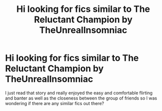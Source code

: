 #+TITLE: Hi looking for fics similar to The Reluctant Champion by TheUnrealInsomniac

* Hi looking for fics similar to The Reluctant Champion by TheUnrealInsomniac
:PROPERTIES:
:Author: yikesgoose
:Score: 6
:DateUnix: 1573298490.0
:DateShort: 2019-Nov-09
:FlairText: Request
:END:
I just read that story and really enjoyed the easy and comfortable flirting and banter as well as the closeness between the group of friends so I was wondering if there are any similar fics out there?


